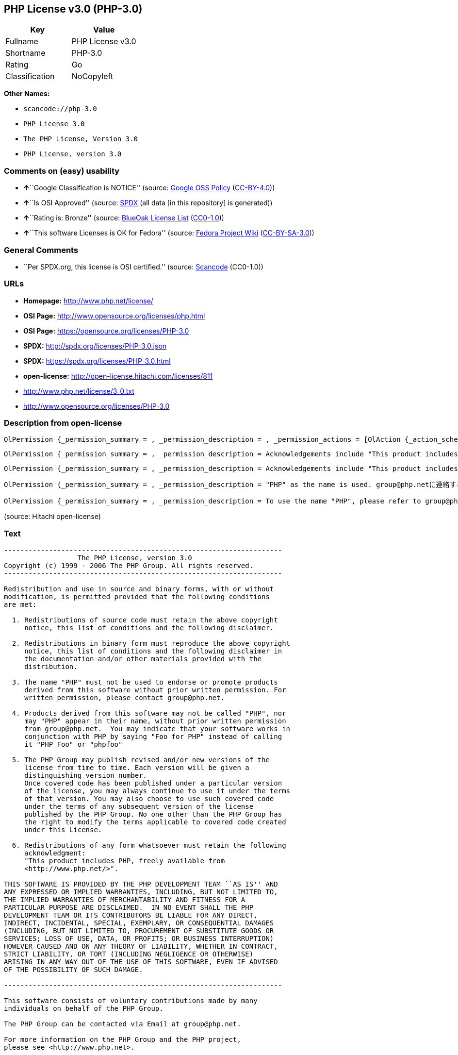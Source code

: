== PHP License v3.0 (PHP-3.0)

[cols=",",options="header",]
|===
|Key |Value
|Fullname |PHP License v3.0
|Shortname |PHP-3.0
|Rating |Go
|Classification |NoCopyleft
|===

*Other Names:*

* `+scancode://php-3.0+`
* `+PHP License 3.0+`
* `+The PHP License, Version 3.0+`
* `+PHP License, version 3.0+`

=== Comments on (easy) usability

* **↑**``Google Classification is NOTICE'' (source:
https://opensource.google.com/docs/thirdparty/licenses/[Google OSS
Policy]
(https://creativecommons.org/licenses/by/4.0/legalcode[CC-BY-4.0]))
* **↑**``Is OSI Approved'' (source:
https://spdx.org/licenses/PHP-3.0.html[SPDX] (all data [in this
repository] is generated))
* **↑**``Rating is: Bronze'' (source:
https://blueoakcouncil.org/list[BlueOak License List]
(https://raw.githubusercontent.com/blueoakcouncil/blue-oak-list-npm-package/master/LICENSE[CC0-1.0]))
* **↑**``This software Licenses is OK for Fedora'' (source:
https://fedoraproject.org/wiki/Licensing:Main?rd=Licensing[Fedora
Project Wiki]
(https://creativecommons.org/licenses/by-sa/3.0/legalcode[CC-BY-SA-3.0]))

=== General Comments

* ``Per SPDX.org, this license is OSI certified.'' (source:
https://github.com/nexB/scancode-toolkit/blob/develop/src/licensedcode/data/licenses/php-3.0.yml[Scancode]
(CC0-1.0))

=== URLs

* *Homepage:* http://www.php.net/license/
* *OSI Page:* http://www.opensource.org/licenses/php.html
* *OSI Page:* https://opensource.org/licenses/PHP-3.0
* *SPDX:* http://spdx.org/licenses/PHP-3.0.json
* *SPDX:* https://spdx.org/licenses/PHP-3.0.html
* *open-license:* http://open-license.hitachi.com/licenses/811
* http://www.php.net/license/3_0.txt
* http://www.opensource.org/licenses/PHP-3.0

=== Description from open-license

....
OlPermission {_permission_summary = , _permission_description = , _permission_actions = [OlAction {_action_schemaVersion = "0.1", _action_uri = "http://open-license.hitachi.com/actions/1", _action_baseUri = "http://open-license.hitachi.com/", _action_id = "actions/1", _action_name = Use the obtained source code without modification, _action_description = Use the fetched code as it is.},OlAction {_action_schemaVersion = "0.1", _action_uri = "http://open-license.hitachi.com/actions/3", _action_baseUri = "http://open-license.hitachi.com/", _action_id = "actions/3", _action_name = Modify the obtained source code., _action_description = },OlAction {_action_schemaVersion = "0.1", _action_uri = "http://open-license.hitachi.com/actions/4", _action_baseUri = "http://open-license.hitachi.com/", _action_id = "actions/4", _action_name = Using Modified Source Code, _action_description = },OlAction {_action_schemaVersion = "0.1", _action_uri = "http://open-license.hitachi.com/actions/6", _action_baseUri = "http://open-license.hitachi.com/", _action_id = "actions/6", _action_name = Use the retrieved binaries, _action_description = Use the fetched binary as it is.},OlAction {_action_schemaVersion = "0.1", _action_uri = "http://open-license.hitachi.com/actions/8", _action_baseUri = "http://open-license.hitachi.com/", _action_id = "actions/8", _action_name = Use binaries generated from modified source code, _action_description = }], _permission_conditionHead = Nothing}
....

....
OlPermission {_permission_summary = , _permission_description = Acknowledgements include "This product includes PHP, freely available from <http://www.php.net/>", _permission_actions = [OlAction {_action_schemaVersion = "0.1", _action_uri = "http://open-license.hitachi.com/actions/9", _action_baseUri = "http://open-license.hitachi.com/", _action_id = "actions/9", _action_name = Distribute the obtained source code without modification, _action_description = Redistribute the code as it was obtained},OlAction {_action_schemaVersion = "0.1", _action_uri = "http://open-license.hitachi.com/actions/12", _action_baseUri = "http://open-license.hitachi.com/", _action_id = "actions/12", _action_name = Distribution of Modified Source Code, _action_description = }], _permission_conditionHead = Just (OlConditionTreeAnd [OlConditionTreeLeaf (OlCondition {_condition_schemaVersion = "0.1", _condition_uri = "http://open-license.hitachi.com/conditions/1", _condition_baseUri = "http://open-license.hitachi.com/", _condition_id = "conditions/1", _condition_conditionType = OBLIGATION, _condition_name = Include a copyright notice, list of terms and conditions, and disclaimer included in the license, _condition_description = }),OlConditionTreeLeaf (OlCondition {_condition_schemaVersion = "0.1", _condition_uri = "http://open-license.hitachi.com/conditions/13", _condition_baseUri = "http://open-license.hitachi.com/", _condition_id = "conditions/13", _condition_conditionType = OBLIGATION, _condition_name = Acknowledgements, _condition_description = })])}
....

....
OlPermission {_permission_summary = , _permission_description = Acknowledgements include "This product includes PHP, freely available from <http://www.php.net/>", _permission_actions = [OlAction {_action_schemaVersion = "0.1", _action_uri = "http://open-license.hitachi.com/actions/11", _action_baseUri = "http://open-license.hitachi.com/", _action_id = "actions/11", _action_name = Distribute the fetched binaries, _action_description = Redistribute the fetched binaries as they are},OlAction {_action_schemaVersion = "0.1", _action_uri = "http://open-license.hitachi.com/actions/14", _action_baseUri = "http://open-license.hitachi.com/", _action_id = "actions/14", _action_name = Distribute the generated binaries from modified source code, _action_description = }], _permission_conditionHead = Just (OlConditionTreeAnd [OlConditionTreeLeaf (OlCondition {_condition_schemaVersion = "0.1", _condition_uri = "http://open-license.hitachi.com/conditions/2", _condition_baseUri = "http://open-license.hitachi.com/", _condition_id = "conditions/2", _condition_conditionType = OBLIGATION, _condition_name = Include a copyright notice, list of terms and conditions, and disclaimer in the materials accompanying the distribution, which are included in the license, _condition_description = }),OlConditionTreeLeaf (OlCondition {_condition_schemaVersion = "0.1", _condition_uri = "http://open-license.hitachi.com/conditions/13", _condition_baseUri = "http://open-license.hitachi.com/", _condition_id = "conditions/13", _condition_conditionType = OBLIGATION, _condition_name = Acknowledgements, _condition_description = })])}
....

....
OlPermission {_permission_summary = , _permission_description = "PHP" as the name is used. group@php.netに連絡する., _permission_actions = [OlAction {_action_schemaVersion = "0.1", _action_uri = "http://open-license.hitachi.com/actions/29", _action_baseUri = "http://open-license.hitachi.com/", _action_id = "actions/29", _action_name = Use the name to endorse and promote derived products, _action_description = }], _permission_conditionHead = Just (OlConditionTreeLeaf (OlCondition {_condition_schemaVersion = "0.1", _condition_uri = "http://open-license.hitachi.com/conditions/3", _condition_baseUri = "http://open-license.hitachi.com/", _condition_id = "conditions/3", _condition_conditionType = REQUISITE, _condition_name = Get special permission in writing., _condition_description = }))}
....

....
OlPermission {_permission_summary = , _permission_description = To use the name "PHP", please refer to group@php.netの許可を取る. ● Instead of "PHP Foo" or "phpfoo", you can use "Foo for PHP" to indicate that your software works with PHP. Instead of using "PHP Foo" or "phpfoo", you can use "Foo for PHP" to indicate that the software runs with PHP., _permission_actions = [OlAction {_action_schemaVersion = "0.1", _action_uri = "http://open-license.hitachi.com/actions/30", _action_baseUri = "http://open-license.hitachi.com/", _action_id = "actions/30", _action_name = Use the name of the product or part of the name of the product from which it was derived, _action_description = }], _permission_conditionHead = Just (OlConditionTreeLeaf (OlCondition {_condition_schemaVersion = "0.1", _condition_uri = "http://open-license.hitachi.com/conditions/3", _condition_baseUri = "http://open-license.hitachi.com/", _condition_id = "conditions/3", _condition_conditionType = REQUISITE, _condition_name = Get special permission in writing., _condition_description = }))}
....

(source: Hitachi open-license)

=== Text

....
-------------------------------------------------------------------- 
                  The PHP License, version 3.0
Copyright (c) 1999 - 2006 The PHP Group. All rights reserved.
-------------------------------------------------------------------- 

Redistribution and use in source and binary forms, with or without
modification, is permitted provided that the following conditions
are met:

  1. Redistributions of source code must retain the above copyright
     notice, this list of conditions and the following disclaimer.
 
  2. Redistributions in binary form must reproduce the above copyright
     notice, this list of conditions and the following disclaimer in
     the documentation and/or other materials provided with the
     distribution.
 
  3. The name "PHP" must not be used to endorse or promote products
     derived from this software without prior written permission. For
     written permission, please contact group@php.net.
  
  4. Products derived from this software may not be called "PHP", nor
     may "PHP" appear in their name, without prior written permission
     from group@php.net.  You may indicate that your software works in
     conjunction with PHP by saying "Foo for PHP" instead of calling
     it "PHP Foo" or "phpfoo"
 
  5. The PHP Group may publish revised and/or new versions of the
     license from time to time. Each version will be given a
     distinguishing version number.
     Once covered code has been published under a particular version
     of the license, you may always continue to use it under the terms
     of that version. You may also choose to use such covered code
     under the terms of any subsequent version of the license
     published by the PHP Group. No one other than the PHP Group has
     the right to modify the terms applicable to covered code created
     under this License.

  6. Redistributions of any form whatsoever must retain the following
     acknowledgment:
     "This product includes PHP, freely available from
     <http://www.php.net/>".

THIS SOFTWARE IS PROVIDED BY THE PHP DEVELOPMENT TEAM ``AS IS'' AND 
ANY EXPRESSED OR IMPLIED WARRANTIES, INCLUDING, BUT NOT LIMITED TO,
THE IMPLIED WARRANTIES OF MERCHANTABILITY AND FITNESS FOR A 
PARTICULAR PURPOSE ARE DISCLAIMED.  IN NO EVENT SHALL THE PHP
DEVELOPMENT TEAM OR ITS CONTRIBUTORS BE LIABLE FOR ANY DIRECT, 
INDIRECT, INCIDENTAL, SPECIAL, EXEMPLARY, OR CONSEQUENTIAL DAMAGES 
(INCLUDING, BUT NOT LIMITED TO, PROCUREMENT OF SUBSTITUTE GOODS OR 
SERVICES; LOSS OF USE, DATA, OR PROFITS; OR BUSINESS INTERRUPTION)
HOWEVER CAUSED AND ON ANY THEORY OF LIABILITY, WHETHER IN CONTRACT,
STRICT LIABILITY, OR TORT (INCLUDING NEGLIGENCE OR OTHERWISE)
ARISING IN ANY WAY OUT OF THE USE OF THIS SOFTWARE, EVEN IF ADVISED
OF THE POSSIBILITY OF SUCH DAMAGE.

-------------------------------------------------------------------- 

This software consists of voluntary contributions made by many
individuals on behalf of the PHP Group.

The PHP Group can be contacted via Email at group@php.net.

For more information on the PHP Group and the PHP project, 
please see <http://www.php.net>.

This product includes the Zend Engine, freely available at
<http://www.zend.com>.
....

'''''

=== Raw Data

==== Facts

* LicenseName
* https://spdx.org/licenses/PHP-3.0.html[SPDX] (all data [in this
repository] is generated)
* https://blueoakcouncil.org/list[BlueOak License List]
(https://raw.githubusercontent.com/blueoakcouncil/blue-oak-list-npm-package/master/LICENSE[CC0-1.0])
* https://github.com/OpenChain-Project/curriculum/raw/ddf1e879341adbd9b297cd67c5d5c16b2076540b/policy-template/Open%20Source%20Policy%20Template%20for%20OpenChain%20Specification%201.2.ods[OpenChainPolicyTemplate]
(CC0-1.0)
* https://github.com/nexB/scancode-toolkit/blob/develop/src/licensedcode/data/licenses/php-3.0.yml[Scancode]
(CC0-1.0)
* https://fedoraproject.org/wiki/Licensing:Main?rd=Licensing[Fedora
Project Wiki]
(https://creativecommons.org/licenses/by-sa/3.0/legalcode[CC-BY-SA-3.0])
* https://opensource.org/licenses/[OpenSourceInitiative]
(https://creativecommons.org/licenses/by/4.0/legalcode[CC-BY-4.0])
* https://github.com/finos/OSLC-handbook/blob/master/src/PHP-3.0.yaml[finos/OSLC-handbook]
(https://creativecommons.org/licenses/by/4.0/legalcode[CC-BY-4.0])
* https://opensource.google.com/docs/thirdparty/licenses/[Google OSS
Policy]
(https://creativecommons.org/licenses/by/4.0/legalcode[CC-BY-4.0])
* https://github.com/okfn/licenses/blob/master/licenses.csv[Open
Knowledge International]
(https://opendatacommons.org/licenses/pddl/1-0/[PDDL-1.0])
* https://github.com/Hitachi/open-license[Hitachi open-license]
(CDLA-Permissive-1.0)

==== Raw JSON

....
{
    "__impliedNames": [
        "PHP-3.0",
        "PHP License v3.0",
        "scancode://php-3.0",
        "PHP License 3.0",
        "The PHP License, Version 3.0",
        "PHP License, version 3.0"
    ],
    "__impliedId": "PHP-3.0",
    "__isFsfFree": true,
    "__impliedAmbiguousNames": [
        "PHP"
    ],
    "__impliedComments": [
        [
            "Scancode",
            [
                "Per SPDX.org, this license is OSI certified."
            ]
        ]
    ],
    "facts": {
        "Open Knowledge International": {
            "is_generic": null,
            "legacy_ids": [],
            "status": "active",
            "domain_software": true,
            "url": "https://opensource.org/licenses/PHP-3.0",
            "maintainer": "PHP Group",
            "od_conformance": "not reviewed",
            "_sourceURL": "https://github.com/okfn/licenses/blob/master/licenses.csv",
            "domain_data": false,
            "osd_conformance": "approved",
            "id": "PHP-3.0",
            "title": "PHP License 3.0",
            "_implications": {
                "__impliedNames": [
                    "PHP-3.0",
                    "PHP License 3.0"
                ],
                "__impliedId": "PHP-3.0",
                "__impliedURLs": [
                    [
                        null,
                        "https://opensource.org/licenses/PHP-3.0"
                    ]
                ]
            },
            "domain_content": false
        },
        "LicenseName": {
            "implications": {
                "__impliedNames": [
                    "PHP-3.0"
                ],
                "__impliedId": "PHP-3.0"
            },
            "shortname": "PHP-3.0",
            "otherNames": []
        },
        "SPDX": {
            "isSPDXLicenseDeprecated": false,
            "spdxFullName": "PHP License v3.0",
            "spdxDetailsURL": "http://spdx.org/licenses/PHP-3.0.json",
            "_sourceURL": "https://spdx.org/licenses/PHP-3.0.html",
            "spdxLicIsOSIApproved": true,
            "spdxSeeAlso": [
                "http://www.php.net/license/3_0.txt",
                "https://opensource.org/licenses/PHP-3.0"
            ],
            "_implications": {
                "__impliedNames": [
                    "PHP-3.0",
                    "PHP License v3.0"
                ],
                "__impliedId": "PHP-3.0",
                "__impliedJudgement": [
                    [
                        "SPDX",
                        {
                            "tag": "PositiveJudgement",
                            "contents": "Is OSI Approved"
                        }
                    ]
                ],
                "__isOsiApproved": true,
                "__impliedURLs": [
                    [
                        "SPDX",
                        "http://spdx.org/licenses/PHP-3.0.json"
                    ],
                    [
                        null,
                        "http://www.php.net/license/3_0.txt"
                    ],
                    [
                        null,
                        "https://opensource.org/licenses/PHP-3.0"
                    ]
                ]
            },
            "spdxLicenseId": "PHP-3.0"
        },
        "Fedora Project Wiki": {
            "GPLv2 Compat?": "NO",
            "rating": "Good",
            "Upstream URL": "http://www.php.net/license/3_01.txt",
            "GPLv3 Compat?": "NO",
            "Short Name": "PHP",
            "licenseType": "license",
            "_sourceURL": "https://fedoraproject.org/wiki/Licensing:Main?rd=Licensing",
            "Full Name": "PHP License v3.0",
            "FSF Free?": "Yes",
            "_implications": {
                "__impliedNames": [
                    "PHP License v3.0"
                ],
                "__isFsfFree": true,
                "__impliedAmbiguousNames": [
                    "PHP"
                ],
                "__impliedJudgement": [
                    [
                        "Fedora Project Wiki",
                        {
                            "tag": "PositiveJudgement",
                            "contents": "This software Licenses is OK for Fedora"
                        }
                    ]
                ]
            }
        },
        "Scancode": {
            "otherUrls": [
                "http://www.opensource.org/licenses/PHP-3.0",
                "http://www.php.net/license/3_0.txt",
                "https://opensource.org/licenses/PHP-3.0"
            ],
            "homepageUrl": "http://www.php.net/license/",
            "shortName": "PHP License 3.0",
            "textUrls": null,
            "text": "-------------------------------------------------------------------- \n                  The PHP License, version 3.0\nCopyright (c) 1999 - 2006 The PHP Group. All rights reserved.\n-------------------------------------------------------------------- \n\nRedistribution and use in source and binary forms, with or without\nmodification, is permitted provided that the following conditions\nare met:\n\n  1. Redistributions of source code must retain the above copyright\n     notice, this list of conditions and the following disclaimer.\n \n  2. Redistributions in binary form must reproduce the above copyright\n     notice, this list of conditions and the following disclaimer in\n     the documentation and/or other materials provided with the\n     distribution.\n \n  3. The name \"PHP\" must not be used to endorse or promote products\n     derived from this software without prior written permission. For\n     written permission, please contact group@php.net.\n  \n  4. Products derived from this software may not be called \"PHP\", nor\n     may \"PHP\" appear in their name, without prior written permission\n     from group@php.net.  You may indicate that your software works in\n     conjunction with PHP by saying \"Foo for PHP\" instead of calling\n     it \"PHP Foo\" or \"phpfoo\"\n \n  5. The PHP Group may publish revised and/or new versions of the\n     license from time to time. Each version will be given a\n     distinguishing version number.\n     Once covered code has been published under a particular version\n     of the license, you may always continue to use it under the terms\n     of that version. You may also choose to use such covered code\n     under the terms of any subsequent version of the license\n     published by the PHP Group. No one other than the PHP Group has\n     the right to modify the terms applicable to covered code created\n     under this License.\n\n  6. Redistributions of any form whatsoever must retain the following\n     acknowledgment:\n     \"This product includes PHP, freely available from\n     <http://www.php.net/>\".\n\nTHIS SOFTWARE IS PROVIDED BY THE PHP DEVELOPMENT TEAM ``AS IS'' AND \nANY EXPRESSED OR IMPLIED WARRANTIES, INCLUDING, BUT NOT LIMITED TO,\nTHE IMPLIED WARRANTIES OF MERCHANTABILITY AND FITNESS FOR A \nPARTICULAR PURPOSE ARE DISCLAIMED.  IN NO EVENT SHALL THE PHP\nDEVELOPMENT TEAM OR ITS CONTRIBUTORS BE LIABLE FOR ANY DIRECT, \nINDIRECT, INCIDENTAL, SPECIAL, EXEMPLARY, OR CONSEQUENTIAL DAMAGES \n(INCLUDING, BUT NOT LIMITED TO, PROCUREMENT OF SUBSTITUTE GOODS OR \nSERVICES; LOSS OF USE, DATA, OR PROFITS; OR BUSINESS INTERRUPTION)\nHOWEVER CAUSED AND ON ANY THEORY OF LIABILITY, WHETHER IN CONTRACT,\nSTRICT LIABILITY, OR TORT (INCLUDING NEGLIGENCE OR OTHERWISE)\nARISING IN ANY WAY OUT OF THE USE OF THIS SOFTWARE, EVEN IF ADVISED\nOF THE POSSIBILITY OF SUCH DAMAGE.\n\n-------------------------------------------------------------------- \n\nThis software consists of voluntary contributions made by many\nindividuals on behalf of the PHP Group.\n\nThe PHP Group can be contacted via Email at group@php.net.\n\nFor more information on the PHP Group and the PHP project, \nplease see <http://www.php.net>.\n\nThis product includes the Zend Engine, freely available at\n<http://www.zend.com>.",
            "category": "Permissive",
            "osiUrl": "http://www.opensource.org/licenses/php.html",
            "owner": "PHP Project",
            "_sourceURL": "https://github.com/nexB/scancode-toolkit/blob/develop/src/licensedcode/data/licenses/php-3.0.yml",
            "key": "php-3.0",
            "name": "PHP License 3.0",
            "spdxId": "PHP-3.0",
            "notes": "Per SPDX.org, this license is OSI certified.",
            "_implications": {
                "__impliedNames": [
                    "scancode://php-3.0",
                    "PHP License 3.0",
                    "PHP-3.0"
                ],
                "__impliedId": "PHP-3.0",
                "__impliedComments": [
                    [
                        "Scancode",
                        [
                            "Per SPDX.org, this license is OSI certified."
                        ]
                    ]
                ],
                "__impliedCopyleft": [
                    [
                        "Scancode",
                        "NoCopyleft"
                    ]
                ],
                "__calculatedCopyleft": "NoCopyleft",
                "__impliedText": "-------------------------------------------------------------------- \n                  The PHP License, version 3.0\nCopyright (c) 1999 - 2006 The PHP Group. All rights reserved.\n-------------------------------------------------------------------- \n\nRedistribution and use in source and binary forms, with or without\nmodification, is permitted provided that the following conditions\nare met:\n\n  1. Redistributions of source code must retain the above copyright\n     notice, this list of conditions and the following disclaimer.\n \n  2. Redistributions in binary form must reproduce the above copyright\n     notice, this list of conditions and the following disclaimer in\n     the documentation and/or other materials provided with the\n     distribution.\n \n  3. The name \"PHP\" must not be used to endorse or promote products\n     derived from this software without prior written permission. For\n     written permission, please contact group@php.net.\n  \n  4. Products derived from this software may not be called \"PHP\", nor\n     may \"PHP\" appear in their name, without prior written permission\n     from group@php.net.  You may indicate that your software works in\n     conjunction with PHP by saying \"Foo for PHP\" instead of calling\n     it \"PHP Foo\" or \"phpfoo\"\n \n  5. The PHP Group may publish revised and/or new versions of the\n     license from time to time. Each version will be given a\n     distinguishing version number.\n     Once covered code has been published under a particular version\n     of the license, you may always continue to use it under the terms\n     of that version. You may also choose to use such covered code\n     under the terms of any subsequent version of the license\n     published by the PHP Group. No one other than the PHP Group has\n     the right to modify the terms applicable to covered code created\n     under this License.\n\n  6. Redistributions of any form whatsoever must retain the following\n     acknowledgment:\n     \"This product includes PHP, freely available from\n     <http://www.php.net/>\".\n\nTHIS SOFTWARE IS PROVIDED BY THE PHP DEVELOPMENT TEAM ``AS IS'' AND \nANY EXPRESSED OR IMPLIED WARRANTIES, INCLUDING, BUT NOT LIMITED TO,\nTHE IMPLIED WARRANTIES OF MERCHANTABILITY AND FITNESS FOR A \nPARTICULAR PURPOSE ARE DISCLAIMED.  IN NO EVENT SHALL THE PHP\nDEVELOPMENT TEAM OR ITS CONTRIBUTORS BE LIABLE FOR ANY DIRECT, \nINDIRECT, INCIDENTAL, SPECIAL, EXEMPLARY, OR CONSEQUENTIAL DAMAGES \n(INCLUDING, BUT NOT LIMITED TO, PROCUREMENT OF SUBSTITUTE GOODS OR \nSERVICES; LOSS OF USE, DATA, OR PROFITS; OR BUSINESS INTERRUPTION)\nHOWEVER CAUSED AND ON ANY THEORY OF LIABILITY, WHETHER IN CONTRACT,\nSTRICT LIABILITY, OR TORT (INCLUDING NEGLIGENCE OR OTHERWISE)\nARISING IN ANY WAY OUT OF THE USE OF THIS SOFTWARE, EVEN IF ADVISED\nOF THE POSSIBILITY OF SUCH DAMAGE.\n\n-------------------------------------------------------------------- \n\nThis software consists of voluntary contributions made by many\nindividuals on behalf of the PHP Group.\n\nThe PHP Group can be contacted via Email at group@php.net.\n\nFor more information on the PHP Group and the PHP project, \nplease see <http://www.php.net>.\n\nThis product includes the Zend Engine, freely available at\n<http://www.zend.com>.",
                "__impliedURLs": [
                    [
                        "Homepage",
                        "http://www.php.net/license/"
                    ],
                    [
                        "OSI Page",
                        "http://www.opensource.org/licenses/php.html"
                    ],
                    [
                        null,
                        "http://www.opensource.org/licenses/PHP-3.0"
                    ],
                    [
                        null,
                        "http://www.php.net/license/3_0.txt"
                    ],
                    [
                        null,
                        "https://opensource.org/licenses/PHP-3.0"
                    ]
                ]
            }
        },
        "OpenChainPolicyTemplate": {
            "isSaaSDeemed": "no",
            "licenseType": "permissive",
            "freedomOrDeath": "no",
            "typeCopyleft": "no",
            "_sourceURL": "https://github.com/OpenChain-Project/curriculum/raw/ddf1e879341adbd9b297cd67c5d5c16b2076540b/policy-template/Open%20Source%20Policy%20Template%20for%20OpenChain%20Specification%201.2.ods",
            "name": "PHP License 3.0",
            "commercialUse": true,
            "spdxId": "PHP-3.0",
            "_implications": {
                "__impliedNames": [
                    "PHP-3.0"
                ]
            }
        },
        "Hitachi open-license": {
            "permissionsStr": "[OlPermission {_permission_summary = , _permission_description = , _permission_actions = [OlAction {_action_schemaVersion = \"0.1\", _action_uri = \"http://open-license.hitachi.com/actions/1\", _action_baseUri = \"http://open-license.hitachi.com/\", _action_id = \"actions/1\", _action_name = Use the obtained source code without modification, _action_description = Use the fetched code as it is.},OlAction {_action_schemaVersion = \"0.1\", _action_uri = \"http://open-license.hitachi.com/actions/3\", _action_baseUri = \"http://open-license.hitachi.com/\", _action_id = \"actions/3\", _action_name = Modify the obtained source code., _action_description = },OlAction {_action_schemaVersion = \"0.1\", _action_uri = \"http://open-license.hitachi.com/actions/4\", _action_baseUri = \"http://open-license.hitachi.com/\", _action_id = \"actions/4\", _action_name = Using Modified Source Code, _action_description = },OlAction {_action_schemaVersion = \"0.1\", _action_uri = \"http://open-license.hitachi.com/actions/6\", _action_baseUri = \"http://open-license.hitachi.com/\", _action_id = \"actions/6\", _action_name = Use the retrieved binaries, _action_description = Use the fetched binary as it is.},OlAction {_action_schemaVersion = \"0.1\", _action_uri = \"http://open-license.hitachi.com/actions/8\", _action_baseUri = \"http://open-license.hitachi.com/\", _action_id = \"actions/8\", _action_name = Use binaries generated from modified source code, _action_description = }], _permission_conditionHead = Nothing},OlPermission {_permission_summary = , _permission_description = Acknowledgements include \"This product includes PHP, freely available from <http://www.php.net/>\", _permission_actions = [OlAction {_action_schemaVersion = \"0.1\", _action_uri = \"http://open-license.hitachi.com/actions/9\", _action_baseUri = \"http://open-license.hitachi.com/\", _action_id = \"actions/9\", _action_name = Distribute the obtained source code without modification, _action_description = Redistribute the code as it was obtained},OlAction {_action_schemaVersion = \"0.1\", _action_uri = \"http://open-license.hitachi.com/actions/12\", _action_baseUri = \"http://open-license.hitachi.com/\", _action_id = \"actions/12\", _action_name = Distribution of Modified Source Code, _action_description = }], _permission_conditionHead = Just (OlConditionTreeAnd [OlConditionTreeLeaf (OlCondition {_condition_schemaVersion = \"0.1\", _condition_uri = \"http://open-license.hitachi.com/conditions/1\", _condition_baseUri = \"http://open-license.hitachi.com/\", _condition_id = \"conditions/1\", _condition_conditionType = OBLIGATION, _condition_name = Include a copyright notice, list of terms and conditions, and disclaimer included in the license, _condition_description = }),OlConditionTreeLeaf (OlCondition {_condition_schemaVersion = \"0.1\", _condition_uri = \"http://open-license.hitachi.com/conditions/13\", _condition_baseUri = \"http://open-license.hitachi.com/\", _condition_id = \"conditions/13\", _condition_conditionType = OBLIGATION, _condition_name = Acknowledgements, _condition_description = })])},OlPermission {_permission_summary = , _permission_description = Acknowledgements include \"This product includes PHP, freely available from <http://www.php.net/>\", _permission_actions = [OlAction {_action_schemaVersion = \"0.1\", _action_uri = \"http://open-license.hitachi.com/actions/11\", _action_baseUri = \"http://open-license.hitachi.com/\", _action_id = \"actions/11\", _action_name = Distribute the fetched binaries, _action_description = Redistribute the fetched binaries as they are},OlAction {_action_schemaVersion = \"0.1\", _action_uri = \"http://open-license.hitachi.com/actions/14\", _action_baseUri = \"http://open-license.hitachi.com/\", _action_id = \"actions/14\", _action_name = Distribute the generated binaries from modified source code, _action_description = }], _permission_conditionHead = Just (OlConditionTreeAnd [OlConditionTreeLeaf (OlCondition {_condition_schemaVersion = \"0.1\", _condition_uri = \"http://open-license.hitachi.com/conditions/2\", _condition_baseUri = \"http://open-license.hitachi.com/\", _condition_id = \"conditions/2\", _condition_conditionType = OBLIGATION, _condition_name = Include a copyright notice, list of terms and conditions, and disclaimer in the materials accompanying the distribution, which are included in the license, _condition_description = }),OlConditionTreeLeaf (OlCondition {_condition_schemaVersion = \"0.1\", _condition_uri = \"http://open-license.hitachi.com/conditions/13\", _condition_baseUri = \"http://open-license.hitachi.com/\", _condition_id = \"conditions/13\", _condition_conditionType = OBLIGATION, _condition_name = Acknowledgements, _condition_description = })])},OlPermission {_permission_summary = , _permission_description = \"PHP\" as the name is used. group@php.netã«é£çµ¡ãã., _permission_actions = [OlAction {_action_schemaVersion = \"0.1\", _action_uri = \"http://open-license.hitachi.com/actions/29\", _action_baseUri = \"http://open-license.hitachi.com/\", _action_id = \"actions/29\", _action_name = Use the name to endorse and promote derived products, _action_description = }], _permission_conditionHead = Just (OlConditionTreeLeaf (OlCondition {_condition_schemaVersion = \"0.1\", _condition_uri = \"http://open-license.hitachi.com/conditions/3\", _condition_baseUri = \"http://open-license.hitachi.com/\", _condition_id = \"conditions/3\", _condition_conditionType = REQUISITE, _condition_name = Get special permission in writing., _condition_description = }))},OlPermission {_permission_summary = , _permission_description = To use the name \"PHP\", please refer to group@php.netã®è¨±å¯ãåã. â Instead of \"PHP Foo\" or \"phpfoo\", you can use \"Foo for PHP\" to indicate that your software works with PHP. Instead of using \"PHP Foo\" or \"phpfoo\", you can use \"Foo for PHP\" to indicate that the software runs with PHP., _permission_actions = [OlAction {_action_schemaVersion = \"0.1\", _action_uri = \"http://open-license.hitachi.com/actions/30\", _action_baseUri = \"http://open-license.hitachi.com/\", _action_id = \"actions/30\", _action_name = Use the name of the product or part of the name of the product from which it was derived, _action_description = }], _permission_conditionHead = Just (OlConditionTreeLeaf (OlCondition {_condition_schemaVersion = \"0.1\", _condition_uri = \"http://open-license.hitachi.com/conditions/3\", _condition_baseUri = \"http://open-license.hitachi.com/\", _condition_id = \"conditions/3\", _condition_conditionType = REQUISITE, _condition_name = Get special permission in writing., _condition_description = }))}]",
            "notices": [
                {
                    "content": "the software is provided \"as-is\" and without warranty of any kind, either express or implied, including, but not limited to, the implied warranties of commercial usability and fitness for a particular purpose. The warranties include, but are not limited to, the implied warranties of commercial applicability and fitness for a particular purpose.",
                    "description": "There is no guarantee."
                },
                {
                    "content": "Neither the copyright owner nor any contributor, for any cause whatsoever, shall be liable for damages, regardless of how caused, and regardless of whether the liability is based on contract, strict liability, or tort (including negligence), even if they have been advised of the possibility of such damages arising from the use of the software, and even if they have been advised of the possibility of such damages. for any direct, indirect, incidental, special, punitive, or consequential damages (including, but not limited to, compensation for procurement of substitute goods or services, loss of use, loss of data, loss of profits, or business interruption). It shall not be defeated."
                }
            ],
            "_sourceURL": "http://open-license.hitachi.com/licenses/811",
            "content": "-------------------------------------------------------------------- \r\n                  The PHP License, version 3.0\r\nCopyright (c) 1999 - 2002 The PHP Group. All rights reserved.\r\n-------------------------------------------------------------------- \r\n\r\nRedistribution and use in source and binary forms, with or without\r\nmodification, is permitted provided that the following conditions\r\nare met:\r\n\r\n  1. Redistributions of source code must retain the above copyright\r\n     notice, this list of conditions and the following disclaimer.\r\n \r\n  2. Redistributions in binary form must reproduce the above copyright\r\n     notice, this list of conditions and the following disclaimer in\r\n     the documentation and/or other materials provided with the\r\n     distribution.\r\n \r\n  3. The name \"PHP\" must not be used to endorse or promote products\r\n     derived from this software without prior written permission. For\r\n     written permission, please contact group@php.net.\r\n  \r\n  4. Products derived from this software may not be called \"PHP\", nor\r\n     may \"PHP\" appear in their name, without prior written permission\r\n     from group@php.net.  You may indicate that your software works in\r\n     conjunction with PHP by saying \"Foo for PHP\" instead of calling\r\n     it \"PHP Foo\" or \"phpfoo\"\r\n \r\n  5. The PHP Group may publish revised and/or new versions of the\r\n     license from time to time. Each version will be given a\r\n     distinguishing version number.\r\n     Once covered code has been published under a particular version\r\n     of the license, you may always continue to use it under the terms\r\n     of that version. You may also choose to use such covered code\r\n     under the terms of any subsequent version of the license\r\n     published by the PHP Group. No one other than the PHP Group has\r\n     the right to modify the terms applicable to covered code created\r\n     under this License.\r\n\r\n  6. Redistributions of any form whatsoever must retain the following\r\n     acknowledgment:\r\n     \"This product includes PHP, freely available from\r\n     <http://www.php.net/>\".\r\n\r\nTHIS SOFTWARE IS PROVIDED BY THE PHP DEVELOPMENT TEAM ``AS IS'' AND \r\nANY EXPRESSED OR IMPLIED WARRANTIES, INCLUDING, BUT NOT LIMITED TO,\r\nTHE IMPLIED WARRANTIES OF MERCHANTABILITY AND FITNESS FOR A \r\nPARTICULAR PURPOSE ARE DISCLAIMED.  IN NO EVENT SHALL THE PHP\r\nDEVELOPMENT TEAM OR ITS CONTRIBUTORS BE LIABLE FOR ANY DIRECT, \r\nINDIRECT, INCIDENTAL, SPECIAL, EXEMPLARY, OR CONSEQUENTIAL DAMAGES \r\n(INCLUDING, BUT NOT LIMITED TO, PROCUREMENT OF SUBSTITUTE GOODS OR \r\nSERVICES; LOSS OF USE, DATA, OR PROFITS; OR BUSINESS INTERRUPTION)\r\nHOWEVER CAUSED AND ON ANY THEORY OF LIABILITY, WHETHER IN CONTRACT,\r\nSTRICT LIABILITY, OR TORT (INCLUDING NEGLIGENCE OR OTHERWISE)\r\nARISING IN ANY WAY OUT OF THE USE OF THIS SOFTWARE, EVEN IF ADVISED\r\nOF THE POSSIBILITY OF SUCH DAMAGE.\r\n\r\n-------------------------------------------------------------------- \r\n\r\nThis software consists of voluntary contributions made by many\r\nindividuals on behalf of the PHP Group.\r\n\r\nThe PHP Group can be contacted via Email at group@php.net.\r\n\r\nFor more information on the PHP Group and the PHP project, \r\nplease see <http://www.php.net>.\r\n\r\nThis product includes the Zend Engine, freely available at\r\n<http://www.zend.com>.\r\n\r\n----------\r\n",
            "name": "PHP License, version 3.0",
            "permissions": [
                {
                    "actions": [
                        {
                            "name": "Use the obtained source code without modification",
                            "description": "Use the fetched code as it is."
                        },
                        {
                            "name": "Modify the obtained source code."
                        },
                        {
                            "name": "Using Modified Source Code"
                        },
                        {
                            "name": "Use the retrieved binaries",
                            "description": "Use the fetched binary as it is."
                        },
                        {
                            "name": "Use binaries generated from modified source code"
                        }
                    ],
                    "_str": "OlPermission {_permission_summary = , _permission_description = , _permission_actions = [OlAction {_action_schemaVersion = \"0.1\", _action_uri = \"http://open-license.hitachi.com/actions/1\", _action_baseUri = \"http://open-license.hitachi.com/\", _action_id = \"actions/1\", _action_name = Use the obtained source code without modification, _action_description = Use the fetched code as it is.},OlAction {_action_schemaVersion = \"0.1\", _action_uri = \"http://open-license.hitachi.com/actions/3\", _action_baseUri = \"http://open-license.hitachi.com/\", _action_id = \"actions/3\", _action_name = Modify the obtained source code., _action_description = },OlAction {_action_schemaVersion = \"0.1\", _action_uri = \"http://open-license.hitachi.com/actions/4\", _action_baseUri = \"http://open-license.hitachi.com/\", _action_id = \"actions/4\", _action_name = Using Modified Source Code, _action_description = },OlAction {_action_schemaVersion = \"0.1\", _action_uri = \"http://open-license.hitachi.com/actions/6\", _action_baseUri = \"http://open-license.hitachi.com/\", _action_id = \"actions/6\", _action_name = Use the retrieved binaries, _action_description = Use the fetched binary as it is.},OlAction {_action_schemaVersion = \"0.1\", _action_uri = \"http://open-license.hitachi.com/actions/8\", _action_baseUri = \"http://open-license.hitachi.com/\", _action_id = \"actions/8\", _action_name = Use binaries generated from modified source code, _action_description = }], _permission_conditionHead = Nothing}",
                    "conditions": null
                },
                {
                    "actions": [
                        {
                            "name": "Distribute the obtained source code without modification",
                            "description": "Redistribute the code as it was obtained"
                        },
                        {
                            "name": "Distribution of Modified Source Code"
                        }
                    ],
                    "_str": "OlPermission {_permission_summary = , _permission_description = Acknowledgements include \"This product includes PHP, freely available from <http://www.php.net/>\", _permission_actions = [OlAction {_action_schemaVersion = \"0.1\", _action_uri = \"http://open-license.hitachi.com/actions/9\", _action_baseUri = \"http://open-license.hitachi.com/\", _action_id = \"actions/9\", _action_name = Distribute the obtained source code without modification, _action_description = Redistribute the code as it was obtained},OlAction {_action_schemaVersion = \"0.1\", _action_uri = \"http://open-license.hitachi.com/actions/12\", _action_baseUri = \"http://open-license.hitachi.com/\", _action_id = \"actions/12\", _action_name = Distribution of Modified Source Code, _action_description = }], _permission_conditionHead = Just (OlConditionTreeAnd [OlConditionTreeLeaf (OlCondition {_condition_schemaVersion = \"0.1\", _condition_uri = \"http://open-license.hitachi.com/conditions/1\", _condition_baseUri = \"http://open-license.hitachi.com/\", _condition_id = \"conditions/1\", _condition_conditionType = OBLIGATION, _condition_name = Include a copyright notice, list of terms and conditions, and disclaimer included in the license, _condition_description = }),OlConditionTreeLeaf (OlCondition {_condition_schemaVersion = \"0.1\", _condition_uri = \"http://open-license.hitachi.com/conditions/13\", _condition_baseUri = \"http://open-license.hitachi.com/\", _condition_id = \"conditions/13\", _condition_conditionType = OBLIGATION, _condition_name = Acknowledgements, _condition_description = })])}",
                    "conditions": {
                        "AND": [
                            {
                                "name": "Include a copyright notice, list of terms and conditions, and disclaimer included in the license",
                                "type": "OBLIGATION"
                            },
                            {
                                "name": "Acknowledgements",
                                "type": "OBLIGATION"
                            }
                        ]
                    },
                    "description": "Acknowledgements include \"This product includes PHP, freely available from <http://www.php.net/>\""
                },
                {
                    "actions": [
                        {
                            "name": "Distribute the fetched binaries",
                            "description": "Redistribute the fetched binaries as they are"
                        },
                        {
                            "name": "Distribute the generated binaries from modified source code"
                        }
                    ],
                    "_str": "OlPermission {_permission_summary = , _permission_description = Acknowledgements include \"This product includes PHP, freely available from <http://www.php.net/>\", _permission_actions = [OlAction {_action_schemaVersion = \"0.1\", _action_uri = \"http://open-license.hitachi.com/actions/11\", _action_baseUri = \"http://open-license.hitachi.com/\", _action_id = \"actions/11\", _action_name = Distribute the fetched binaries, _action_description = Redistribute the fetched binaries as they are},OlAction {_action_schemaVersion = \"0.1\", _action_uri = \"http://open-license.hitachi.com/actions/14\", _action_baseUri = \"http://open-license.hitachi.com/\", _action_id = \"actions/14\", _action_name = Distribute the generated binaries from modified source code, _action_description = }], _permission_conditionHead = Just (OlConditionTreeAnd [OlConditionTreeLeaf (OlCondition {_condition_schemaVersion = \"0.1\", _condition_uri = \"http://open-license.hitachi.com/conditions/2\", _condition_baseUri = \"http://open-license.hitachi.com/\", _condition_id = \"conditions/2\", _condition_conditionType = OBLIGATION, _condition_name = Include a copyright notice, list of terms and conditions, and disclaimer in the materials accompanying the distribution, which are included in the license, _condition_description = }),OlConditionTreeLeaf (OlCondition {_condition_schemaVersion = \"0.1\", _condition_uri = \"http://open-license.hitachi.com/conditions/13\", _condition_baseUri = \"http://open-license.hitachi.com/\", _condition_id = \"conditions/13\", _condition_conditionType = OBLIGATION, _condition_name = Acknowledgements, _condition_description = })])}",
                    "conditions": {
                        "AND": [
                            {
                                "name": "Include a copyright notice, list of terms and conditions, and disclaimer in the materials accompanying the distribution, which are included in the license",
                                "type": "OBLIGATION"
                            },
                            {
                                "name": "Acknowledgements",
                                "type": "OBLIGATION"
                            }
                        ]
                    },
                    "description": "Acknowledgements include \"This product includes PHP, freely available from <http://www.php.net/>\""
                },
                {
                    "actions": [
                        {
                            "name": "Use the name to endorse and promote derived products"
                        }
                    ],
                    "_str": "OlPermission {_permission_summary = , _permission_description = \"PHP\" as the name is used. group@php.netã«é£çµ¡ãã., _permission_actions = [OlAction {_action_schemaVersion = \"0.1\", _action_uri = \"http://open-license.hitachi.com/actions/29\", _action_baseUri = \"http://open-license.hitachi.com/\", _action_id = \"actions/29\", _action_name = Use the name to endorse and promote derived products, _action_description = }], _permission_conditionHead = Just (OlConditionTreeLeaf (OlCondition {_condition_schemaVersion = \"0.1\", _condition_uri = \"http://open-license.hitachi.com/conditions/3\", _condition_baseUri = \"http://open-license.hitachi.com/\", _condition_id = \"conditions/3\", _condition_conditionType = REQUISITE, _condition_name = Get special permission in writing., _condition_description = }))}",
                    "conditions": {
                        "name": "Get special permission in writing.",
                        "type": "REQUISITE"
                    },
                    "description": "\"PHP\" as the name is used. group@php.netã«é£çµ¡ãã."
                },
                {
                    "actions": [
                        {
                            "name": "Use the name of the product or part of the name of the product from which it was derived"
                        }
                    ],
                    "_str": "OlPermission {_permission_summary = , _permission_description = To use the name \"PHP\", please refer to group@php.netã®è¨±å¯ãåã. â Instead of \"PHP Foo\" or \"phpfoo\", you can use \"Foo for PHP\" to indicate that your software works with PHP. Instead of using \"PHP Foo\" or \"phpfoo\", you can use \"Foo for PHP\" to indicate that the software runs with PHP., _permission_actions = [OlAction {_action_schemaVersion = \"0.1\", _action_uri = \"http://open-license.hitachi.com/actions/30\", _action_baseUri = \"http://open-license.hitachi.com/\", _action_id = \"actions/30\", _action_name = Use the name of the product or part of the name of the product from which it was derived, _action_description = }], _permission_conditionHead = Just (OlConditionTreeLeaf (OlCondition {_condition_schemaVersion = \"0.1\", _condition_uri = \"http://open-license.hitachi.com/conditions/3\", _condition_baseUri = \"http://open-license.hitachi.com/\", _condition_id = \"conditions/3\", _condition_conditionType = REQUISITE, _condition_name = Get special permission in writing., _condition_description = }))}",
                    "conditions": {
                        "name": "Get special permission in writing.",
                        "type": "REQUISITE"
                    },
                    "description": "To use the name \"PHP\", please refer to group@php.netã®è¨±å¯ãåã. â Instead of \"PHP Foo\" or \"phpfoo\", you can use \"Foo for PHP\" to indicate that your software works with PHP. Instead of using \"PHP Foo\" or \"phpfoo\", you can use \"Foo for PHP\" to indicate that the software runs with PHP."
                }
            ],
            "_implications": {
                "__impliedNames": [
                    "PHP License, version 3.0",
                    "PHP-3.0"
                ],
                "__impliedText": "-------------------------------------------------------------------- \r\n                  The PHP License, version 3.0\r\nCopyright (c) 1999 - 2002 The PHP Group. All rights reserved.\r\n-------------------------------------------------------------------- \r\n\r\nRedistribution and use in source and binary forms, with or without\r\nmodification, is permitted provided that the following conditions\r\nare met:\r\n\r\n  1. Redistributions of source code must retain the above copyright\r\n     notice, this list of conditions and the following disclaimer.\r\n \r\n  2. Redistributions in binary form must reproduce the above copyright\r\n     notice, this list of conditions and the following disclaimer in\r\n     the documentation and/or other materials provided with the\r\n     distribution.\r\n \r\n  3. The name \"PHP\" must not be used to endorse or promote products\r\n     derived from this software without prior written permission. For\r\n     written permission, please contact group@php.net.\r\n  \r\n  4. Products derived from this software may not be called \"PHP\", nor\r\n     may \"PHP\" appear in their name, without prior written permission\r\n     from group@php.net.  You may indicate that your software works in\r\n     conjunction with PHP by saying \"Foo for PHP\" instead of calling\r\n     it \"PHP Foo\" or \"phpfoo\"\r\n \r\n  5. The PHP Group may publish revised and/or new versions of the\r\n     license from time to time. Each version will be given a\r\n     distinguishing version number.\r\n     Once covered code has been published under a particular version\r\n     of the license, you may always continue to use it under the terms\r\n     of that version. You may also choose to use such covered code\r\n     under the terms of any subsequent version of the license\r\n     published by the PHP Group. No one other than the PHP Group has\r\n     the right to modify the terms applicable to covered code created\r\n     under this License.\r\n\r\n  6. Redistributions of any form whatsoever must retain the following\r\n     acknowledgment:\r\n     \"This product includes PHP, freely available from\r\n     <http://www.php.net/>\".\r\n\r\nTHIS SOFTWARE IS PROVIDED BY THE PHP DEVELOPMENT TEAM ``AS IS'' AND \r\nANY EXPRESSED OR IMPLIED WARRANTIES, INCLUDING, BUT NOT LIMITED TO,\r\nTHE IMPLIED WARRANTIES OF MERCHANTABILITY AND FITNESS FOR A \r\nPARTICULAR PURPOSE ARE DISCLAIMED.  IN NO EVENT SHALL THE PHP\r\nDEVELOPMENT TEAM OR ITS CONTRIBUTORS BE LIABLE FOR ANY DIRECT, \r\nINDIRECT, INCIDENTAL, SPECIAL, EXEMPLARY, OR CONSEQUENTIAL DAMAGES \r\n(INCLUDING, BUT NOT LIMITED TO, PROCUREMENT OF SUBSTITUTE GOODS OR \r\nSERVICES; LOSS OF USE, DATA, OR PROFITS; OR BUSINESS INTERRUPTION)\r\nHOWEVER CAUSED AND ON ANY THEORY OF LIABILITY, WHETHER IN CONTRACT,\r\nSTRICT LIABILITY, OR TORT (INCLUDING NEGLIGENCE OR OTHERWISE)\r\nARISING IN ANY WAY OUT OF THE USE OF THIS SOFTWARE, EVEN IF ADVISED\r\nOF THE POSSIBILITY OF SUCH DAMAGE.\r\n\r\n-------------------------------------------------------------------- \r\n\r\nThis software consists of voluntary contributions made by many\r\nindividuals on behalf of the PHP Group.\r\n\r\nThe PHP Group can be contacted via Email at group@php.net.\r\n\r\nFor more information on the PHP Group and the PHP project, \r\nplease see <http://www.php.net>.\r\n\r\nThis product includes the Zend Engine, freely available at\r\n<http://www.zend.com>.\r\n\r\n----------\r\n",
                "__impliedURLs": [
                    [
                        "open-license",
                        "http://open-license.hitachi.com/licenses/811"
                    ]
                ]
            }
        },
        "BlueOak License List": {
            "BlueOakRating": "Bronze",
            "url": "https://spdx.org/licenses/PHP-3.0.html",
            "isPermissive": true,
            "_sourceURL": "https://blueoakcouncil.org/list",
            "name": "PHP License v3.0",
            "id": "PHP-3.0",
            "_implications": {
                "__impliedNames": [
                    "PHP-3.0",
                    "PHP License v3.0"
                ],
                "__impliedJudgement": [
                    [
                        "BlueOak License List",
                        {
                            "tag": "PositiveJudgement",
                            "contents": "Rating is: Bronze"
                        }
                    ]
                ],
                "__impliedCopyleft": [
                    [
                        "BlueOak License List",
                        "NoCopyleft"
                    ]
                ],
                "__calculatedCopyleft": "NoCopyleft",
                "__impliedURLs": [
                    [
                        "SPDX",
                        "https://spdx.org/licenses/PHP-3.0.html"
                    ]
                ]
            }
        },
        "OpenSourceInitiative": {
            "text": [
                {
                    "url": "https://opensource.org/licenses/PHP-3.0",
                    "title": "HTML",
                    "media_type": "text/html"
                }
            ],
            "identifiers": [
                {
                    "identifier": "PHP-3.0",
                    "scheme": "SPDX"
                }
            ],
            "superseded_by": null,
            "_sourceURL": "https://opensource.org/licenses/",
            "name": "The PHP License, Version 3.0",
            "other_names": [],
            "keywords": [
                "discouraged",
                "non-reusable",
                "osi-approved"
            ],
            "id": "PHP-3.0",
            "links": [
                {
                    "note": "OSI Page",
                    "url": "https://opensource.org/licenses/PHP-3.0"
                }
            ],
            "_implications": {
                "__impliedNames": [
                    "PHP-3.0",
                    "The PHP License, Version 3.0",
                    "PHP-3.0"
                ],
                "__impliedURLs": [
                    [
                        "OSI Page",
                        "https://opensource.org/licenses/PHP-3.0"
                    ]
                ]
            }
        },
        "finos/OSLC-handbook": {
            "terms": [
                {
                    "termUseCases": [
                        "UB",
                        "MB",
                        "US",
                        "MS"
                    ],
                    "termSeeAlso": null,
                    "termDescription": "Provide copy of license",
                    "termComplianceNotes": "For binary distributions, this information must be provided in âthe documentation and/or other materials provided with the distributionâ",
                    "termType": "condition"
                },
                {
                    "termUseCases": [
                        "UB",
                        "MB",
                        "US",
                        "MS"
                    ],
                    "termSeeAlso": null,
                    "termDescription": "Provide copyright notice",
                    "termComplianceNotes": "For binary distributions, this information must be provided in âthe documentation and/or other materials provided with the distributionâ",
                    "termType": "condition"
                },
                {
                    "termUseCases": [
                        "MB",
                        "MS"
                    ],
                    "termSeeAlso": null,
                    "termDescription": "Name of project cannot be used for derived products without permission",
                    "termComplianceNotes": null,
                    "termType": "condition"
                },
                {
                    "termUseCases": [
                        "UB",
                        "MB",
                        "US",
                        "MS"
                    ],
                    "termSeeAlso": null,
                    "termDescription": "Acknowlegment must be retained in all redistributions",
                    "termComplianceNotes": null,
                    "termType": "condition"
                },
                {
                    "termUseCases": null,
                    "termSeeAlso": null,
                    "termDescription": "Allows use of covered code under the terms of same version or any later version of the license.",
                    "termComplianceNotes": null,
                    "termType": "license_versions"
                }
            ],
            "_sourceURL": "https://github.com/finos/OSLC-handbook/blob/master/src/PHP-3.0.yaml",
            "name": "PHP License v3.0",
            "nameFromFilename": "PHP-3.0",
            "notes": "PHP-3.0 and PHP-3.01 are the same license, but for a slight variation in the acknowledment text.",
            "_implications": {
                "__impliedNames": [
                    "PHP-3.0",
                    "PHP License v3.0"
                ]
            },
            "licenseId": [
                "PHP-3.0",
                "PHP License v3.0"
            ]
        },
        "Google OSS Policy": {
            "rating": "NOTICE",
            "_sourceURL": "https://opensource.google.com/docs/thirdparty/licenses/",
            "id": "PHP-3.0",
            "_implications": {
                "__impliedNames": [
                    "PHP-3.0"
                ],
                "__impliedJudgement": [
                    [
                        "Google OSS Policy",
                        {
                            "tag": "PositiveJudgement",
                            "contents": "Google Classification is NOTICE"
                        }
                    ]
                ],
                "__impliedCopyleft": [
                    [
                        "Google OSS Policy",
                        "NoCopyleft"
                    ]
                ],
                "__calculatedCopyleft": "NoCopyleft"
            }
        }
    },
    "__impliedJudgement": [
        [
            "BlueOak License List",
            {
                "tag": "PositiveJudgement",
                "contents": "Rating is: Bronze"
            }
        ],
        [
            "Fedora Project Wiki",
            {
                "tag": "PositiveJudgement",
                "contents": "This software Licenses is OK for Fedora"
            }
        ],
        [
            "Google OSS Policy",
            {
                "tag": "PositiveJudgement",
                "contents": "Google Classification is NOTICE"
            }
        ],
        [
            "SPDX",
            {
                "tag": "PositiveJudgement",
                "contents": "Is OSI Approved"
            }
        ]
    ],
    "__impliedCopyleft": [
        [
            "BlueOak License List",
            "NoCopyleft"
        ],
        [
            "Google OSS Policy",
            "NoCopyleft"
        ],
        [
            "Scancode",
            "NoCopyleft"
        ]
    ],
    "__calculatedCopyleft": "NoCopyleft",
    "__isOsiApproved": true,
    "__impliedText": "-------------------------------------------------------------------- \n                  The PHP License, version 3.0\nCopyright (c) 1999 - 2006 The PHP Group. All rights reserved.\n-------------------------------------------------------------------- \n\nRedistribution and use in source and binary forms, with or without\nmodification, is permitted provided that the following conditions\nare met:\n\n  1. Redistributions of source code must retain the above copyright\n     notice, this list of conditions and the following disclaimer.\n \n  2. Redistributions in binary form must reproduce the above copyright\n     notice, this list of conditions and the following disclaimer in\n     the documentation and/or other materials provided with the\n     distribution.\n \n  3. The name \"PHP\" must not be used to endorse or promote products\n     derived from this software without prior written permission. For\n     written permission, please contact group@php.net.\n  \n  4. Products derived from this software may not be called \"PHP\", nor\n     may \"PHP\" appear in their name, without prior written permission\n     from group@php.net.  You may indicate that your software works in\n     conjunction with PHP by saying \"Foo for PHP\" instead of calling\n     it \"PHP Foo\" or \"phpfoo\"\n \n  5. The PHP Group may publish revised and/or new versions of the\n     license from time to time. Each version will be given a\n     distinguishing version number.\n     Once covered code has been published under a particular version\n     of the license, you may always continue to use it under the terms\n     of that version. You may also choose to use such covered code\n     under the terms of any subsequent version of the license\n     published by the PHP Group. No one other than the PHP Group has\n     the right to modify the terms applicable to covered code created\n     under this License.\n\n  6. Redistributions of any form whatsoever must retain the following\n     acknowledgment:\n     \"This product includes PHP, freely available from\n     <http://www.php.net/>\".\n\nTHIS SOFTWARE IS PROVIDED BY THE PHP DEVELOPMENT TEAM ``AS IS'' AND \nANY EXPRESSED OR IMPLIED WARRANTIES, INCLUDING, BUT NOT LIMITED TO,\nTHE IMPLIED WARRANTIES OF MERCHANTABILITY AND FITNESS FOR A \nPARTICULAR PURPOSE ARE DISCLAIMED.  IN NO EVENT SHALL THE PHP\nDEVELOPMENT TEAM OR ITS CONTRIBUTORS BE LIABLE FOR ANY DIRECT, \nINDIRECT, INCIDENTAL, SPECIAL, EXEMPLARY, OR CONSEQUENTIAL DAMAGES \n(INCLUDING, BUT NOT LIMITED TO, PROCUREMENT OF SUBSTITUTE GOODS OR \nSERVICES; LOSS OF USE, DATA, OR PROFITS; OR BUSINESS INTERRUPTION)\nHOWEVER CAUSED AND ON ANY THEORY OF LIABILITY, WHETHER IN CONTRACT,\nSTRICT LIABILITY, OR TORT (INCLUDING NEGLIGENCE OR OTHERWISE)\nARISING IN ANY WAY OUT OF THE USE OF THIS SOFTWARE, EVEN IF ADVISED\nOF THE POSSIBILITY OF SUCH DAMAGE.\n\n-------------------------------------------------------------------- \n\nThis software consists of voluntary contributions made by many\nindividuals on behalf of the PHP Group.\n\nThe PHP Group can be contacted via Email at group@php.net.\n\nFor more information on the PHP Group and the PHP project, \nplease see <http://www.php.net>.\n\nThis product includes the Zend Engine, freely available at\n<http://www.zend.com>.",
    "__impliedURLs": [
        [
            "SPDX",
            "http://spdx.org/licenses/PHP-3.0.json"
        ],
        [
            null,
            "http://www.php.net/license/3_0.txt"
        ],
        [
            null,
            "https://opensource.org/licenses/PHP-3.0"
        ],
        [
            "SPDX",
            "https://spdx.org/licenses/PHP-3.0.html"
        ],
        [
            "Homepage",
            "http://www.php.net/license/"
        ],
        [
            "OSI Page",
            "http://www.opensource.org/licenses/php.html"
        ],
        [
            null,
            "http://www.opensource.org/licenses/PHP-3.0"
        ],
        [
            "OSI Page",
            "https://opensource.org/licenses/PHP-3.0"
        ],
        [
            "open-license",
            "http://open-license.hitachi.com/licenses/811"
        ]
    ]
}
....

==== Dot Cluster Graph

../dot/PHP-3.0.svg